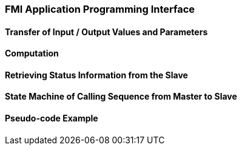 === FMI Application Programming Interface



==== Transfer of Input / Output Values and Parameters


==== Computation


==== Retrieving Status Information from the Slave


==== State Machine of Calling Sequence from Master to Slave





==== Pseudo-code Example

